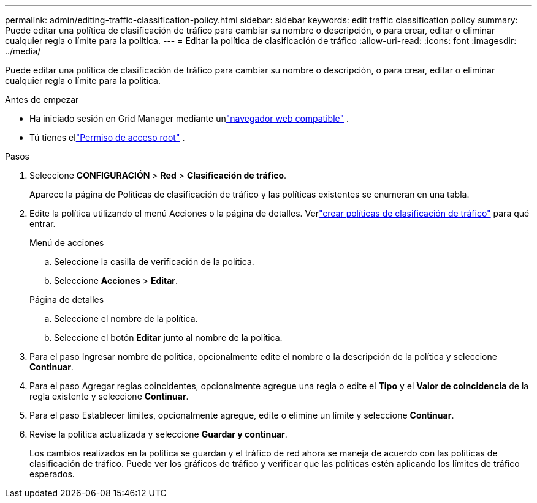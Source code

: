 ---
permalink: admin/editing-traffic-classification-policy.html 
sidebar: sidebar 
keywords: edit traffic classification policy 
summary: Puede editar una política de clasificación de tráfico para cambiar su nombre o descripción, o para crear, editar o eliminar cualquier regla o límite para la política. 
---
= Editar la política de clasificación de tráfico
:allow-uri-read: 
:icons: font
:imagesdir: ../media/


[role="lead"]
Puede editar una política de clasificación de tráfico para cambiar su nombre o descripción, o para crear, editar o eliminar cualquier regla o límite para la política.

.Antes de empezar
* Ha iniciado sesión en Grid Manager mediante unlink:../admin/web-browser-requirements.html["navegador web compatible"] .
* Tú tienes ellink:admin-group-permissions.html["Permiso de acceso root"] .


.Pasos
. Seleccione *CONFIGURACIÓN* > *Red* > *Clasificación de tráfico*.
+
Aparece la página de Políticas de clasificación de tráfico y las políticas existentes se enumeran en una tabla.

. Edite la política utilizando el menú Acciones o la página de detalles.  Verlink:../admin/creating-traffic-classification-policies.html["crear políticas de clasificación de tráfico"] para qué entrar.
+
[role="tabbed-block"]
====
.Menú de acciones
--
.. Seleccione la casilla de verificación de la política.
.. Seleccione *Acciones* > *Editar*.


--
.Página de detalles
--
.. Seleccione el nombre de la política.
.. Seleccione el botón *Editar* junto al nombre de la política.


--
====
. Para el paso Ingresar nombre de política, opcionalmente edite el nombre o la descripción de la política y seleccione *Continuar*.
. Para el paso Agregar reglas coincidentes, opcionalmente agregue una regla o edite el *Tipo* y el *Valor de coincidencia* de la regla existente y seleccione *Continuar*.
. Para el paso Establecer límites, opcionalmente agregue, edite o elimine un límite y seleccione *Continuar*.
. Revise la política actualizada y seleccione *Guardar y continuar*.
+
Los cambios realizados en la política se guardan y el tráfico de red ahora se maneja de acuerdo con las políticas de clasificación de tráfico.  Puede ver los gráficos de tráfico y verificar que las políticas estén aplicando los límites de tráfico esperados.


